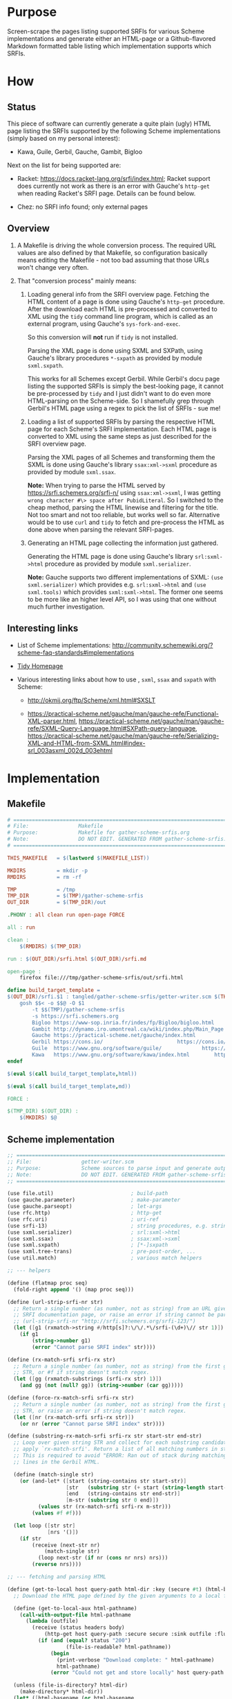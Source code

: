 * Purpose

Screen-scrape the pages listing supported SRFIs for various Scheme implementations and generate either an HTML-page or a
Github-flavored Markdown formatted table listing which implementation supports which SRFIs.

* How

** Status

This piece of software can currently generate a quite plain (ugly) HTML page listing the SRFIs supported by the
following Scheme implementations (simply based on my personal interest):

- Kawa, Guile, Gerbil, Gauche, Gambit, Bigloo

Next on the list for being supported are:

- Racket: https://docs.racket-lang.org/srfi/index.html; Racket support does currently not work as there is an error with
  Gauche's =http-get= when reading Racket's SRFI page. Details can be found below.

- Chez: no SRFI info found; only external pages

** Overview

1. A Makefile is driving the whole conversion process. The required URL values are also defined by that Makefile, so
   configuration basically means editing the Makefile - not too bad assuming that those URLs won't change very often.

2. That "conversion process" mainly means:

   1. Loading general info from the SRFI overview page. Fetching the HTML content of a page is done using Gauche's
      =http-get= procedure. After the download each HTML is pre-processed and converted to XML using the =tidy= command
      line program, which is called as an external program, using Gauche's =sys-fork-and-exec=.

      So this conversion will *not* run if =tidy= is not installed.

      Parsing the XML page is done using SXML and SXPath, using Gauche's library procedures =*-sxpath= as provided by
      module =sxml.sxpath=.

      This works for all Schemes except Gerbil. While Gerbil's docu page listing the supported SRFIs is simply the
      best-looking page, it cannot be pre-processed by =tidy= and I just didn't want to do even more HTML-parsing on the
      Scheme-side. So I shamefully grep through Gerbil's HTML page using a regex to pick the list of SRFIs - sue me!

   2. Loading a list of supported SRFIs by parsing the respective HTML page for each Scheme's SRFI implementation. Each
      HTML page is converted to XML using the same steps as just described for the SRFI overview page.

      Parsing the XML pages of all Schemes and transforming them the SXML is done using Gauche's library
      =ssax:xml->sxml= procedure as provided by module =sxml.ssax=.

      *Note:* When trying to parse the HTML served by https://srfi.schemers.org/srfi-n/ using =ssax:xml->sxml=, I was
      getting =wrong character #\> space after PubidLiteral=. So I switched to the cheap method, parsing the HTML
      linewise and filtering for the title. Not too smart and not too reliable, but works well so far. Alternative would
      be to use =curl= and =tidy= to fetch and pre-process the HTML as done above when parsing the relevant SRFI-pages.

   3. Generating an HTML page collecting the information just gathered.

      Generating the HTML page is done using Gauche's library =srl:sxml->html= procedure as provided by module
      =sxml.serializer=.

      *Note:* Gauche supports two different implementations of SXML: =(use sxml.serializer)= which provides e.g.
      =srl:sxml->html= and =(use sxml.tools)= which provides =sxml:sxml->html=. The former one seems to be more like an
      higher level API, so I was using that one without much further investigation.

** Interesting links

- List of Scheme implementations:
  http://community.schemewiki.org/?scheme-faq-standards#implementations

- [[http://www.html-tidy.org/][Tidy Homepage]]

- Various interesting links about how to use , =sxml=, =ssax= and =sxpath= with Scheme:

  - http://okmij.org/ftp/Scheme/xml.html#SXSLT

  - https://practical-scheme.net/gauche/man/gauche-refe/Functional-XML-parser.html,
    https://practical-scheme.net/gauche/man/gauche-refe/SXML-Query-Language.html#SXPath-query-language,
    https://practical-scheme.net/gauche/man/gauche-refe/Serializing-XML-and-HTML-from-SXML.html#index-srl_003asxml_002d_003ehtml

* Implementation

** Makefile

#+BEGIN_SRC makefile :tangle tangled/gather-scheme-srfis/Makefile
# ============================================================================
# File:                Makefile
# Purpose:             Makefile for gather-scheme-srfis.org
# Note:                DO NOT EDIT. GENERATED FROM gather-scheme-srfis.org
# ============================================================================

THIS_MAKEFILE   = $(lastword $(MAKEFILE_LIST))

MKDIRS          = mkdir -p
RMDIRS          = rm -rf

TMP             = /tmp
TMP_DIR         = $(TMP)/gather-scheme-srfis
OUT_DIR         = $(TMP_DIR)/out

.PHONY : all clean run open-page FORCE

all : run

clean :
	$(RMDIRS) $(TMP_DIR)

run : $(OUT_DIR)/srfi.html $(OUT_DIR)/srfi.md

open-page :
	firefox file:///tmp/gather-scheme-srfis/out/srfi.html

define build_target_template =
$(OUT_DIR)/srfi.$1 : tangled/gather-scheme-srfis/getter-writer.scm $(THIS_MAKEFILE) | $(TMP_DIR) $(OUT_DIR)
	gosh $$< -o $$@ -O $1																				\
		-t $$(TMP)/gather-scheme-srfis																	  \
		-s https://srfi.schemers.org																	 \
		Bigloo https://www-sop.inria.fr/indes/fp/Bigloo/bigloo.html    https://www-sop.inria.fr/indes/fp/Bigloo/bigloo-1.html						 \
		Gambit http://dynamo.iro.umontreal.ca/wiki/index.php/Main_Page http://dynamo.iro.umontreal.ca/wiki/index.php/SRFI:s						 \
		Gauche https://practical-scheme.net/gauche/index.html	       http://practical-scheme.net/gauche/man/gauche-refe/Standard-conformance.html#Standard-conformance \
		Gerbil https://cons.io/					       https://cons.io/guide/srfi.html									 \
		Guile  https://www.gnu.org/software/guile/		       https://www.gnu.org/software/guile/manual/html_node/SRFI-Support.html				 \
		Kawa   https://www.gnu.org/software/kawa/index.html	       https://www.gnu.org/software/kawa/Implemented-SRFIs.html
endef

$(eval $(call build_target_template,html))

$(eval $(call build_target_template,md))

FORCE :

$(TMP_DIR) $(OUT_DIR) :
	$(MKDIRS) $@
#+END_SRC

** Scheme implementation

#+BEGIN_SRC scheme :tangle tangled/gather-scheme-srfis/getter-writer.scm
;; ============================================================================
;; File:                getter-writer.scm
;; Purpose:             Scheme sources to parse input and generate output
;; Note:                DO NOT EDIT. GENERATED FROM gather-scheme-srfis.org
;; ============================================================================

(use file.util)                         ; build-path
(use gauche.parameter)                  ; make-parameter
(use gauche.parseopt)                   ; let-args
(use rfc.http)                          ; http-get
(use rfc.uri)                           ; uri-ref
(use srfi-13)                           ; string procedures, e.g. string-prefix-ci?
(use sxml.serializer)                   ; srl:sxml->html
(use sxml.ssax)                         ; ssax:xml->sxml
(use sxml.sxpath)                       ; [*-]sxpath
(use sxml.tree-trans)                   ; pre-post-order, ...
(use util.match)                        ; various match helpers

;; --- helpers

(define (flatmap proc seq)
  (fold-right append '() (map proc seq)))

(define (url-strip-srfi-nr str)
  ;; Return a single number (as number, not as string) from an URL given as string STR holding the link to an individual
  ;; SRFI documentation page, or raise an error if string cannot be parsed as an URL of the expected format.
  ;; (url-strip-srfi-nr "http://srfi.schemers.org/srfi-123/")
  (let ([g1 (rxmatch->string #/http[s]?:\/\/.*\/srfi-(\d+)\// str 1)])
    (if g1
        (string->number g1)
        (error "Cannot parse SRFI index" str))))

(define (rx-match-srfi srfi-rx str)
  ;; Return a single number (as number, not as string) from the first group in given regex SRFI-RX as applied to string
  ;; STR, or #f if string doesn't match regex.
  (let ([gg (rxmatch-substrings (srfi-rx str) 1)])
    (and gg (not (null? gg)) (string->number (car gg)))))

(define (force-rx-match-srfi srfi-rx str)
  ;; Return a single number (as number, not as string) from the first group in given regex SRFI-RX as applied to string
  ;; STR, or raise an error if string doesn't match regex.
  (let ([nr (rx-match-srfi srfi-rx str)])
    (or nr (error "Cannot parse SRFI index" str))))

(define (substring-rx-match-srfi srfi-rx str start-str end-str)
  ;; Loop over given string STR and collect for each substring candidate enclosed between strings START-STR and END-STR
  ;; apply `rx-match-srfi'. Return a list of all matching numbers in string.
  ;; This is required to avoid "ERROR: Ran out of stack during matching regexp" when applying the regex to the long
  ;; lines in the Gerbil HTML.

  (define (match-single str)
    (or (and-let* ([start (string-contains str start-str)]
                   [str   (substring str (+ start (string-length start-str)) -1)]
                   [end   (string-contains str end-str)]
                   [m-str (substring str 0 end)])
          (values str (rx-match-srfi srfi-rx m-str)))
        (values #f #f)))

  (let loop ([str str]
             [nrs '()])
    (if str
        (receive (next-str nr)
            (match-single str)
          (loop next-str (if nr (cons nr nrs) nrs)))
        (reverse nrs))))

;; --- fetching and parsing HTML

(define (get-to-local host query-path html-dir :key (secure #t) (html-basename #f))
  ;; Download the HTML page defined by the given arguments to a local file.

  (define (get-to-local-aux html-pathname)
    (call-with-output-file html-pathname
      (lambda (outfile)
        (receive (status headers body)
            (http-get host query-path :secure secure :sink outfile :flusher (lambda _ #t))
          (if (and (equal? status "200")
                   (file-is-readable? html-pathname))
              (begin
                (print-verbose "Download complete: " html-pathname)
                html-pathname)
              (error "Could not get and store locally" host query-path html-pathname status))))))

  (unless (file-is-directory? html-dir)
    (make-directory* html-dir))
  (let* ([html-basename (or html-basename
                            (receive (dir basename-no-ext ext)
                                (decompose-path query-path)
                              (format "~a.~a" basename-no-ext ext)))]
         [html-pathname (build-path html-dir html-basename)])
    (if (or (+force-get+)
            (not (file-is-readable? html-pathname)))
        (get-to-local-aux html-pathname)
        html-pathname)))

(define (get-tidied-sxml html-pathname xml-dir)
  ;; Convert the local HTML file defined by given string HTML-PATHNAME to sxml, assuming an installed version of tidy in
  ;; the executable path. The result file is stored below folder XML-DIR given as a string.

  (define (run-tidy html-pathname xml-dir)

    (define (save-xml-pathname xml-pathname err-pathname exit-status)
      (if (sys-wait-exited? exit-status)
          (let ([exit-code (sys-wait-exit-status exit-status)])
            (if (= exit-code 2)               ; Tidy exit codes: 2 -> errors
                (errorf "Got error, check error log ~a" err-pathname)
                (if (and (file-is-readable? xml-pathname) (positive? (file-size xml-pathname)))
                    (begin
                      (when (= exit-code 1)   ; 1 -> warnings
                        (format (current-error-port) "Got warnings, check ~a~%" err-pathname))
                      xml-pathname)
                    (errorf "Result file ~a empty, check error log ~a" xml-pathname err-pathname))))
          (error "Unexpected exit status" exit-status)))

    (let* ([xml-basename (receive (dir basename-no-ext ext)
                             (decompose-path html-pathname)
                           (format "~a.~a" basename-no-ext "xml"))]
           [xml-pathname (build-path xml-dir xml-basename)]
           [err-pathname (path-swap-extension xml-pathname "err")]
           [out (open-output-file xml-pathname)]
           [err (open-output-file err-pathname)])
      (let ((pid (sys-fork-and-exec "tidy"
                                    `("tidy" "--numeric-entities" "yes" "-asxml" ,html-pathname)
                                    :iomap `((1 . ,out) (2 . ,err)))))
        (receive (exit-pid exit-status)
            (sys-waitpid pid)           ; suspends until child process is terminated
          (close-output-port out)
          (close-output-port err)
          (save-xml-pathname xml-pathname err-pathname exit-status)))))

  (unless (file-is-directory? xml-dir)
    (make-directory* xml-dir))
  (let ([xml-pathname (run-tidy html-pathname xml-dir)])
    (call-with-input-file xml-pathname
      (lambda (inport)
        (ssax:xml->sxml inport '())))))

(define (get-gerbil-regexed-srfis html-pathname)
  ;; Return the sorted list of SRFI numbers greped from the local HTML file defined by string HTML-PATHNAME.
  ;; <td><a href="https://srfi.schemers.org/srfi-14/srfi-14.html" target="_blank" rel="noopener noreferrer">
  (let ([srfi-rx #/"http[s]?:\/\/.*\/srfi-(\d+)\/srfi-(?:\1).html"\s+target="_blank"\s+/])
    (call-with-input-file html-pathname
      (lambda (inport)
        (let loop ([line (read-line inport)]
                   [srfi-nrs '()])
          (if (eof-object? line)
              (sort srfi-nrs <)
              (let ([line-nrs (substring-rx-match-srfi srfi-rx line "<td><a href=" "rel=\"noopener noreferrer\">")])
                (if (null? line-nrs)
                    (loop (read-line inport)
                          srfi-nrs)
                    (loop (read-line inport)
                          (append line-nrs srfi-nrs))))))))))

;; --- Scheme SRFI parsing logic

(define (default-binding tag . elems)
  (flatmap identity (filter identity elems)))

(define (top-binding tag children)
  children)

(define (@-filter-url elems)
  (map cadr (filter (match-lambda [(tag value) (eq? tag 'href)]) elems)))

(define (gauche-strip-srfi-nr str)
  ;; (gauche-strip-srfi-nr "SRFI-123, Feature-based conditional expansion construct.")
  ;; (gauche-strip-srfi-nr "srfi-4")
  (let ([g1 (rxmatch->string #/SRFI-(\d+)[\,.*]?/i str 1)])
    (if g1
        (string->number g1)
        (error "Cannot parse SRFI index" str))))

(define (guile-strip-srfi-nr str)
  ;; (guile-strip-srfi-nr "SRFI_002d123.html#SRFI_002d123")
  (force-rx-match-srfi #/SRFI_002d(\d+)\.html#SRFI_002d(?:\1)/ str))

(define (kawa-try-split-srfi-nr str)
  ;; (kawa-try-split-srfi-nr "http://srfi.schemers.org/srfi-123/srfi-123.html")
  (rx-match-srfi #/http[s]?:\/\/.*\/srfi-(\d+)\/srfi-(?:\1).html/ str))

(define (run-bigloo parsed-sxml)
  (map url-strip-srfi-nr
       (let ([parse-state 'before-srfis])
         (pre-post-order
          parsed-sxml
          `((@
             ,*preorder*
             . ,(lambda (tag . elems)
                  (let ([urls (@-filter-url elems)])
                    (case parse-state
                      ((before-srfis)
                       (when (member "http://srfi.schemers.org" urls)
                         (set! parse-state 'reading-srfis))
                       #f)
                      ((reading-srfis)
                       (@-filter-url elems))
                      (else #f)))))
            (*text*    . ,(lambda (tag text)
                            (case parse-state
                              ((reading-srfis)
                               (when (string-prefix-ci? "Some SRFIs are not builtin" text)
                                 (set! parse-state 'done-srfis))))
                            #f))
            (*TOP*     . ,top-binding)
            (*default* . ,default-binding))))))

(define (run-gambit parsed-sxml)
  (map url-strip-srfi-nr
       (let ([parse-state 'before-srfis])
         (pre-post-order
          parsed-sxml
          `((@
             ,*preorder*
             . ,(lambda (tag . elems)
                  (case parse-state
                    ((reading-srfis)
                     (let ([urls (@-filter-url elems)])
                       (if (member "/wiki/index.php/Black_Hole" urls)
                           (begin
                             (set! parse-state 'done-srfis)
                             #f)
                           urls)))
                    (else #f))))
            (*text*
             . ,(lambda (tag text)
                  (case parse-state
                    ((before-srfis)
                     (when (string-prefix-ci? "Gambit natively implements the following SRFIs" text)
                       (set! parse-state 'reading-srfis))))
                  #f))
            (*TOP* . ,top-binding)
            (*default* . ,default-binding))))))

(define (run-gauche parsed-sxml)
  (map gauche-strip-srfi-nr
       (let ([parse-state 'before-srfis])
         (pre-post-order
          parsed-sxml
          `((@
             ,*preorder*
             . ,(lambda (tag . elems)
                  (case parse-state
                    ((reading-srfis)
                     (let ([urls (@-filter-url elems)])
                       (when (member "Multibyte-strings.html#Multibyte-strings" urls)
                         (set! parse-state 'done-srfis)))))
                  #f))
            (*text*
             . ,(lambda (tag text)
                  (case parse-state
                    ((before-srfis)
                     (when (string-prefix-ci? "Gauche also supports the following SRFIs" text)
                       (set! parse-state 'reading-srfis))
                     #f)
                    ((reading-srfis)
                     (if (string-prefix-ci? "SRFI-" text)
                         (list text)
                         #f))
                    (else #f))))
            (*TOP*     . ,top-binding)
            (*default* . ,default-binding))))))

(define (run-gerbil html-pathname)
  (get-gerbil-regexed-srfis html-pathname))

(define (run-guile parsed-sxml)
  (map guile-strip-srfi-nr
       (let ([parse-state 'before-srfis])
         (pre-post-order
          parsed-sxml
          `((@
             ,*preorder*
             . ,(lambda (tag . elems)
                  (case parse-state
                    ((reading-srfis)
                     (let ([urls (@-filter-url elems)])
                       (cond
                        ((member "R6RS-Support.html#R6RS-Support" urls)
                         (set! parse-state 'done-srfis)
                         #f)
                        (else urls))))
                    (else #f))))
            (*text*
             . ,(lambda (tag text)
                  (case parse-state
                    ((before-srfis)
                     (when (string-prefix-ci? "What to know about Guile" text)
                       (set! parse-state 'reading-srfis))))
                  #f))
            (*TOP*     . ,top-binding)
            (*default* . ,default-binding))))))

(define (run-kawa parsed-sxml)
  (filter identity                      ; (url text url text) --> filter for parsed URLs only
          (map kawa-try-split-srfi-nr
               (let ([parse-state 'before-srfis])
                 (pre-post-order
                  parsed-sxml
                  `((@
                     ,*preorder*
                     . ,(lambda (tag . elems)
                          (let ([urls (@-filter-url elems)])
                            (case parse-state
                              ((before-srfis)
                               (if (member "http://srfi.schemers.org/" urls)
                                   (begin (set! parse-state 'reading-srfis)
                                          #f)
                                   #f))
                              ((reading-srfis)
                               (if (member "Features.html" urls)
                                   (begin (set! parse-state 'done-srfis)
                                          #f)
                                   urls))
                              (else #f)))))
                    (*text*    . ,(lambda args #f))
                    (*TOP*     . ,top-binding)
                    (*default* . ,default-binding)))))))

(define (generate-html tmpdir implementations)
  ;; Generate the resulting HTML file below the folder given by string TMPDIR, using the information collected into list
  ;; IMPLEMENTATIONS, holding the relevant info for all supported Schemes.

  (define (make-link href :optional (text #f))
    (if text
        `(a (@ (href ,href)) ,text)
        `(a (@ (href ,href)) ,href)))

  (define (get-srfi-title srfi-nr)
    (let* ([parsed-sxml (get-tidied-sxml
                         (get-to-local "srfi.schemers.org"
                                       (format #f "/srfi-~d/" srfi-nr)
                                       (build-path tmpdir "srfihtml/")
                                       :secure #t
                                       :html-basename (format #f "srfi~d.html" srfi-nr))
                         (build-path tmpdir "srfixml/" (format #f "srfi-~d" srfi-nr)))]
           [match ((car-sxpath '(// http://www.w3.org/1999/xhtml:title)) parsed-sxml)])
      (cadr match)))

  (define (header-names-row)
    (map (lambda (cell) `(th ,cell)) (cons "srfi-#" (map car implementations))))

  (define (header-urls-row)
    (map (lambda (cell) `(th ,cell)) (cons ""       (map (compose make-link cadr) implementations))))

  (define (data-line line)
    (let* ([srfi-nr (car (filter identity line))] ; there must be at least one number in line, so that will work
           [srfi-title (get-srfi-title srfi-nr)])
      (map
       (lambda (cell) `(td ,cell))
       (cons srfi-title
             (map
              (lambda (i)
                (if i
                    (make-link (format #f "https://srfi.schemers.org/srfi-~d" i)
                               (format #f "SRFI-~d" i))
                    "-"))
              line)))))

  (define (filtered-srfis)
    (filter
     (lambda (line) (any identity line))
     (map
      (lambda (srfi-nr)
        (map
         (lambda (implementation)
           (if (member srfi-nr (caddr implementation))
               srfi-nr
               #f))
         implementations))
      (iota (+nb-srfis+)))))

  (srl:sxml->html `(html
                    (body
                     (table
                      (tr ,@(header-names-row))
                      (tr ,@(header-urls-row))
                      ,@(map
                         (lambda (line) `(tr ,@(data-line line)))
                         (filtered-srfis)))))))

(define (generate-md tmpdir implementations)
  ;; Generate the resulting file as Github-flavored Markdown below the folder given by string TMPDIR, using the
  ;; information collected into list IMPLEMENTATIONS, holding the relevant info for all supported Schemes. Note that
  ;; this will not generate human-readable markdown, but markdown that's just good enough to define a table.

  (define (make-link href :optional (text #f))
    (if text
        (format #f "[~a](~a)" text href)
        (format #f "<~a>" href)))

  (define (get-srfi-title srfi-nr)
    (let* ([parsed-sxml (get-tidied-sxml
                         (get-to-local "srfi.schemers.org"
                                       (format #f "/srfi-~d/" srfi-nr)
                                       (build-path tmpdir "srfihtml/")
                                       :secure #t
                                       :html-basename (format #f "srfi~d.html" srfi-nr))
                         (build-path tmpdir "srfixml/" (format #f "srfi-~d" srfi-nr)))]
           [match ((car-sxpath '(// http://www.w3.org/1999/xhtml:title)) parsed-sxml)])
      (cadr match)))

  (define (header-names-row)
    (map (lambda (cell) (format #f "~a" cell)) (cons "srfi-#" (map car implementations))))

  (define (header-urls-row)
    (map (lambda (cell) (format #f "~a" cell)) (cons ""       (map (compose make-link cadr) implementations))))

  (define (data-line line)
    (let* ([srfi-nr (car (filter identity line))] ; there must be at least one number in line, so that will work
           [srfi-title (get-srfi-title srfi-nr)])
      (map
       (lambda (cell) (format #f "~a" cell))
       (cons srfi-title
             (map
              (lambda (i)
                (if i
                    (make-link (format #f "https://srfi.schemers.org/srfi-~d" i)
                               (format #f "SRFI-~d" i))
                    "-"))
              line)))))

  (define (filtered-srfis)
    (filter
     (lambda (line) (any identity line))
     (map
      (lambda (srfi-nr)
        (map
         (lambda (implementation)
           (if (member srfi-nr (caddr implementation))
               srfi-nr
               #f))
         implementations))
      (iota (+nb-srfis+)))))

  (define (table-line cells)
    (string-append " | " (string-join cells " | ") " |"))

  (string-append
   (string-join
    `(,(table-line (header-names-row))
      ;; table formatting will only work for *single* header line:
      ,(table-line (map (lambda (_) "---") (header-urls-row)))
      ,(table-line (header-urls-row))
      ,@(map
         (lambda (line) (table-line (data-line line)))
         (filtered-srfis)))
    "\n")
   "\n"))

;; --- main and program options

(define +force-get+ (make-parameter #f))
(define +nb-srfis+  (make-parameter 166))  ; 166, also works w/ e.g. 200
(define +srfi-url+  (make-parameter "http://srfi.schemers.org/"))

(define +verbose+ (make-parameter #f))
(define (print-verbose . x)
  (when (+verbose+) (apply print x)))

(define (main args)

  (define (implementation->srfis implementation-name url-server request-uri url-secure? tmpdir)

    (define (get-html-pathname)
      (get-to-local url-server
                    request-uri
                    (build-path tmpdir "srfihtml/")
                    :secure url-secure?
                    :html-basename (string-append implementation-name ".html")))

    (define (get-implementation-sxml)
      (get-tidied-sxml (get-html-pathname) (build-path tmpdir "srfixml/")))

    (cond
     ((string-ci=? implementation-name "bigloo")
      (run-bigloo (get-implementation-sxml)))
     ((string-ci=? implementation-name "gambit")
      (run-gambit (get-implementation-sxml)))
     ((string-ci=? implementation-name "gauche")
      (run-gauche (get-implementation-sxml)))
     ((string-ci=? implementation-name "gerbil")
      (run-gerbil (get-html-pathname)))
     ((string-ci=? implementation-name "guile")
      (run-guile (get-implementation-sxml)))
     ((string-ci=? implementation-name "kawa")
      (run-kawa (get-implementation-sxml)))
     ((string-ci=? implementation-name "racket")
      (run-racket (get-implementation-sxml)))
     (else
      (error "Don't know how to get" implementation-name))))

  (let-args (cdr args)
      ((#f          "q|quiet"      => (cut +verbose+ #f))
       (#f          "v|verbose"    => (cut +verbose+ #t))
       (#f          "f|forceget"   => (cut +force-get+ #t))
       (#f          "s|srfiroot=s" => (cut +srfi-url+ <>))
       (#f          "n|nbsrfis=i"  => (cut +nb-srfis+ <>))
       (outfile     "o|outfile=s"  #f)
       (outtype     "O|outtype=s"  "html")
       (tmpdir      "t|tmpdir=s"   "/tmp/gather-scheme-srfis")
       . restargs)
    (print-verbose (if (+force-get+) "Forcing download" "Might skip download")
                   " from " (+srfi-url+) #\newline
                   "Number of SRFIs: " (+nb-srfis+) #\newline
                   "temporary folder: " tmpdir #\newline
                   "Writing to: " (or outfile "(stdout)")
                   ", result format is: " outtype)
    (let loop ([restargs restargs]
               [implementations '()])
      (if (null? restargs)
          (begin
            (print-verbose "Processing: " (string-join (map car implementations) " "))
            (let ((output (if (string= outtype "md")
                              (generate-md tmpdir (reverse implementations))
                              (generate-html tmpdir (reverse implementations)))))
              (if outfile
                  (begin
                    (call-with-output-file outfile
                      (lambda (outport) (display output outport)))
                    (print "Result written to: " outfile))
                  (display output)))
            0)
          (let* ([implementation-name (car restargs)]
                 [scheme-url (cadr restargs)]
                 [srfi-url (caddr restargs)]
                 [url-server (uri-ref srfi-url 'host+port)]
                 [request-uri (uri-ref srfi-url 'path+query)]
                 [url-secure? (string=? (uri-ref srfi-url 'scheme) "https")]
                 [srfi-list (implementation->srfis implementation-name url-server request-uri url-secure? tmpdir)])
            ;; this will fail on bad command line, but the command line is ours...
            (loop (cdddr restargs)
                  (cons (list implementation-name scheme-url srfi-list) implementations)))))))
#+END_SRC

*Note:* Support for Racket does currently not work. I'm getting an error when trying to run =http-get= on the relevant
Racket page (see Makefile). This can be reproduced with the snippet below - the first fetch works, the second doesn't.

#+begin_example scheme
(use rfc.http)                          ; http-get
(use rfc.uri)                           ; uri-ref

(http-get (uri-ref "https://www.gnu.org/software/kawa/Implemented-SRFIs.html" 'host+port)
                  (uri-ref "https://www.gnu.org/software/kawa/Implemented-SRFIs.html" 'path+query)
                  :secure #t) ; works just fine
(http-get (uri-ref "https://docs.racket-lang.org/srfi/index.html" 'host+port)
                  (uri-ref "https://docs.racket-lang.org/srfi/index.html" 'path+query)
                  :secure #t) ; ERROR: TLS handshake failed: -40
#+end_example

There was recently a commit in the Gauche repo which brought in an updated version of the TSL library, so it makes sense
to work whether that solves this issue. Once that works, the relevant line of the Makefile is:

#+begin_example Makefile
		Racket https://racket-lang.org/                                https://docs.racket-lang.org/srfi/index.html
#+end_example

Otherwise probably the simplest workaround would be a download with =curl= or =wget= and proceed from there.
